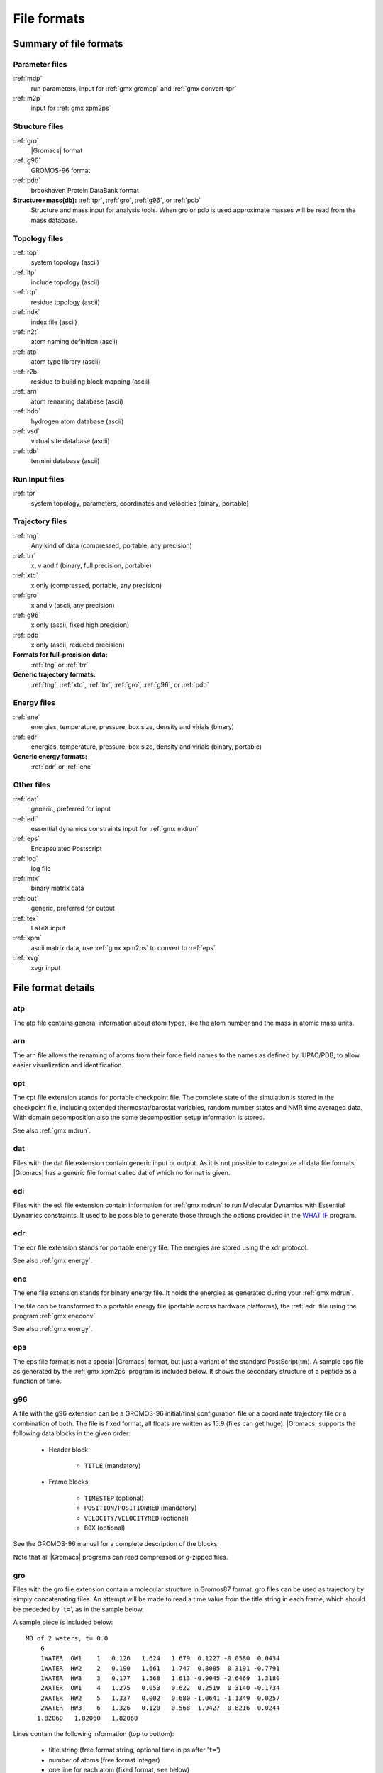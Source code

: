 File formats
============

.. todo:: in future patch: update for accuracy, organize better, improve formatting

Summary of file formats
^^^^^^^^^^^^^^^^^^^^^^^

Parameter files
---------------

:ref:`mdp`
    run parameters, input for :ref:`gmx grompp` and :ref:`gmx convert-tpr`

:ref:`m2p`
    input for :ref:`gmx xpm2ps`

.. _gmx-structure-files:

Structure files
---------------

:ref:`gro`
    |Gromacs| format
:ref:`g96`
    GROMOS-96 format
:ref:`pdb`
    brookhaven Protein DataBank format
**Structure+mass(db):** :ref:`tpr`, :ref:`gro`, :ref:`g96`, or :ref:`pdb`
    Structure and mass input for analysis tools.
    When gro or pdb is used approximate masses will be read from the mass database.

Topology files
--------------

:ref:`top`
    system topology (ascii)
:ref:`itp`
    include topology (ascii)
:ref:`rtp`
    residue topology (ascii)
:ref:`ndx`
    index file (ascii)
:ref:`n2t`
    atom naming definition (ascii)
:ref:`atp`
    atom type library (ascii)
:ref:`r2b`
    residue to building block mapping (ascii)
:ref:`arn`
    atom renaming database (ascii)
:ref:`hdb`
    hydrogen atom database (ascii)
:ref:`vsd`
    virtual site database (ascii)
:ref:`tdb`
    termini database (ascii)

Run Input files
---------------

:ref:`tpr`
    system topology, parameters, coordinates and velocities (binary, portable)

Trajectory files
----------------

:ref:`tng`
    Any kind of data (compressed, portable, any precision)
:ref:`trr`
    x, v and f (binary, full precision, portable)
:ref:`xtc`
    x only (compressed, portable, any precision)
:ref:`gro`
    x and v (ascii, any precision)
:ref:`g96`
    x only (ascii, fixed high precision)
:ref:`pdb`
    x only (ascii, reduced precision)
**Formats for full-precision data:**
    :ref:`tng` or :ref:`trr`
**Generic trajectory formats:**
    :ref:`tng`, :ref:`xtc`, :ref:`trr`, :ref:`gro`, :ref:`g96`, or :ref:`pdb`

Energy files
------------

:ref:`ene`
    energies, temperature, pressure, box size, density and virials (binary)
:ref:`edr`
    energies, temperature, pressure, box size, density and virials (binary, portable)
**Generic energy formats:**
    :ref:`edr` or :ref:`ene`

Other files
-----------

:ref:`dat`
    generic, preferred for input
:ref:`edi`
    essential dynamics constraints input for :ref:`gmx mdrun`
:ref:`eps`
    Encapsulated Postscript
:ref:`log`
    log file
:ref:`mtx`
    binary matrix data
:ref:`out`
    generic, preferred for output
:ref:`tex`
    LaTeX input
:ref:`xpm`
    ascii matrix data, use :ref:`gmx xpm2ps` to convert to :ref:`eps`
:ref:`xvg`
    xvgr input

File format details
^^^^^^^^^^^^^^^^^^^

.. _atp:

atp
---

The atp file contains general information about atom types, like the atom
number and the mass in atomic mass units.

.. _arn:

arn
---

The arn file allows the renaming of atoms from their force field names to the names
as defined by IUPAC/PDB, to allow easier visualization and identification.

.. _cpt:

cpt
---

The cpt file extension stands for portable checkpoint file.
The complete state of the simulation is stored in the checkpoint file,
including extended thermostat/barostat variables, random number states
and NMR time averaged data.
With domain decomposition also the some decomposition setup information
is stored.

See also :ref:`gmx mdrun`.

.. _dat:

dat
---

Files with the dat file extension contain generic input or output.
As it is not possible
to categorize all data file formats, |Gromacs| has a generic file format called
dat of which no format is given.

.. _edi:

edi
---

Files with the edi file extension contain information for :ref:`gmx mdrun`
to run Molecular Dynamics with Essential Dynamics constraints. 
It used to be possible to generate those through the options
provided in the `WHAT IF <https://swift.cmbi.umcn.nl/whatif/>`_ program.

.. WEDSAM and ESSDYN seem to have vanished from WhatIf and the web
   These files can be generated by the program <tt>WEDSAM</tt> which uses
   output from the programs in the <tt>ESSDYN</tt> menu of the
   <A HREF="http://www.sander.embl-heidelberg.de/whatif/">WHAT IF</A> program.

.. _edr:

edr
---

The edr file extension stands for portable energy file.
The energies are stored using the xdr protocol.

See also :ref:`gmx energy`.

.. _ene:

ene
---

The ene file extension stands for binary energy file. It holds the
energies as generated during your :ref:`gmx mdrun`.

The file can be transformed to a portable energy file (portable
across hardware platforms), the :ref:`edr` file using the program
:ref:`gmx eneconv`.

See also :ref:`gmx energy`.

.. _eps:

eps
---

The eps file format is not a special |Gromacs| format, but just a
variant of the standard PostScript(tm). A sample eps file as
generated by the :ref:`gmx xpm2ps` program is
included below. It shows the secondary structure of a peptide as a function
of time.

.. image:: plots/plotje.*
   :alt:  hallo

.. _g96:

g96
---

A file with the g96 extension can be a GROMOS-96 initial/final
configuration file or a coordinate trajectory file or a combination of both.
The file is fixed format, all floats are written as 15.9 (files can get huge).
|Gromacs| supports the following data blocks in the given order:

 * Header block:

    - ``TITLE`` (mandatory)

 * Frame blocks:

    - ``TIMESTEP`` (optional)
    - ``POSITION/POSITIONRED`` (mandatory)
    - ``VELOCITY/VELOCITYRED`` (optional)
    - ``BOX`` (optional)

See the GROMOS-96 manual for a complete description of the blocks.

Note that all |Gromacs| programs can read compressed or g-zipped files.

.. _gro:

gro
---

Files with the gro file extension contain a molecular structure in
Gromos87 format. gro files can be used as trajectory by simply
concatenating files. An attempt will be made to read a time value from
the title string in each frame, which should be preceded by
'``t=``', as in the sample below.

A sample piece is included below::

    MD of 2 waters, t= 0.0
        6
        1WATER  OW1    1   0.126   1.624   1.679  0.1227 -0.0580  0.0434
        1WATER  HW2    2   0.190   1.661   1.747  0.8085  0.3191 -0.7791
        1WATER  HW3    3   0.177   1.568   1.613 -0.9045 -2.6469  1.3180
        2WATER  OW1    4   1.275   0.053   0.622  0.2519  0.3140 -0.1734
        2WATER  HW2    5   1.337   0.002   0.680 -1.0641 -1.1349  0.0257
        2WATER  HW3    6   1.326   0.120   0.568  1.9427 -0.8216 -0.0244
       1.82060   1.82060   1.82060

Lines contain the following information (top to bottom):

 * title string (free format string, optional time in ps after '``t=``')
 * number of atoms (free format integer)
 * one line for each atom (fixed format, see below)
 * box vectors (free format, space separated reals), values:
   v1(x) v2(y) v3(z) v1(y) v1(z) v2(x) v2(z) v3(x) v3(y),
   the last 6 values may be omitted (they will be set to zero).
   |Gromacs| only supports boxes with v1(y)=v1(z)=v2(z)=0.

This format is fixed, ie. all columns are in a fixed
position. Optionally (for now only yet with trjconv) you can write gro
files with any number of decimal places, the format will then be
``n+5`` positions with ``n`` decimal places (``n+1``
for velocities) in stead of ``8`` with ``3`` (with
``4`` for velocities). Upon reading, the precision will be
inferred from the distance between the decimal points (which will be
``n+5``). Columns contain the following information (from left to
right):

 * residue number (5 positions, integer)
 * residue name (5 characters)
 * atom name (5 characters)
 * atom number (5 positions, integer)
 * position (in nm, x y z in 3 columns, each 8 positions with 3 decimal places)
 * velocity (in nm/ps (or km/s), x y z in 3 columns, each 8 positions with 4 decimal places)

Note that separate molecules or ions (e.g. water or Cl-) are regarded
as residues.  If you want to write such a file in your own program
without using the |Gromacs| libraries you can use the following formats:

C format
    ``"%5d%-5s%5s%5d%8.3f%8.3f%8.3f%8.4f%8.4f%8.4f"``
Fortran format
    ``(i5,2a5,i5,3f8.3,3f8.4)``
Pascal format
    This is left as an exercise for the user

Note that this is the format for writing, as in the above example
fields may be written without spaces, and therefore can not be read
with the same format statement in C.

.. _hdb:

hdb
---

The hdb file extension stands for hydrogen database
Such a file is needed by :ref:`gmx pdb2gmx`
when building hydrogen atoms that were either originally missing, or that
were removed with ``-ignh``.

.. _itp:

itp
---

The itp file extension stands for include topology. These files are included in
topology files (with the :ref:`top` extension).

.. _log:

log
---

Logfiles are generated by some |Gromacs| programs and are usually in
human-readable format. Use ``more logfile``.

.. _m2p:

m2p
---

The m2p file format contains input options for the
:ref:`gmx xpm2ps` program. All of these options
are very easy to comprehend when you look at the PosScript(tm) output
from :ref:`gmx xpm2ps`.

::

    ; Command line options of xpm2ps override the parameters in this file
    black&white              = no           ; Obsolete
    titlefont                = Times-Roman  ; A PostScript Font
    titlefontsize            = 20           ; Font size (pt)
    legend                   = yes          ; Show the legend
    legendfont               = Times-Roman  ; A PostScript Font
    legendlabel              =              ; Used when there is none in the .xpm
    legend2label             =              ; Used when merging two xpm's
    legendfontsize           = 14           ; Font size (pt)
    xbox                     = 2.0          ; x-size of a matrix element
    ybox                     = 2.0          ; y-size of a matrix element
    matrixspacing            = 20.0         ; Space between 2 matrices
    xoffset                  = 0.0          ; Between matrix and bounding box
    yoffset                  = 0.0          ; Between matrix and bounding box
    x-major                  = 20           ; Major ticks on x axis every .. frames
    x-minor                  = 5            ; Id. Minor ticks
    x-firstmajor             = 0            ; First frame for major tick
    x-majorat0               = no           ; Major tick at first frame
    x-majorticklen           = 8.0          ; x-majorticklength
    x-minorticklen           = 4.0          ; x-minorticklength
    x-label                  =              ; Used when there is none in the .xpm
    x-fontsize               = 16           ; Font size (pt)
    x-font                   = Times-Roman  ; A PostScript Font 
    x-tickfontsize           = 10           ; Font size (pt)
    x-tickfont               = Helvetica    ; A PostScript Font
    y-major                  = 20
    y-minor                  = 5
    y-firstmajor             = 0
    y-majorat0               = no
    y-majorticklen           = 8.0
    y-minorticklen           = 4.0
    y-label                  = 
    y-fontsize               = 16
    y-font                   = Times-Roman
    y-tickfontsize           = 10
    y-tickfont               = Helvetica

.. _mdp:

mdp
---

See the user guide for a detailed description of the options.

Below is a sample mdp file.
The ordering of the items is not important, but if you enter the same
thing twice, the **last** is used (:ref:`gmx grompp` gives you a note when
overriding values). Dashes and underscores on the left hand side are ignored.

The values of the options are values for a 1 nanosecond
MD run of a protein in a box of water.

**Note:** The parameters chosen (*e.g.,* short-range cutoffs) depend on the
force field being used.

::

    integrator               = md
    dt                       = 0.002
    nsteps                   = 500000

    nstlog                   = 5000
    nstenergy                = 5000
    nstxout-compressed       = 5000

    continuation             = yes
    constraints              = all-bonds
    constraint-algorithm     = lincs

    cutoff-scheme            = Verlet

    coulombtype              = PME
    rcoulomb                 = 1.0
    
    vdwtype                  = Cut-off
    rvdw                     = 1.0
    DispCorr                 = EnerPres

    tcoupl                   = V-rescale
    tc-grps                  = Protein  SOL
    tau-t                    = 0.1      0.1
    ref-t                    = 300      300

    pcoupl                   = Parrinello-Rahman
    tau-p                    = 2.0
    compressibility          = 4.5e-5
    ref-p                    = 1.0

With this input :ref:`gmx grompp` will produce a commented file with the default name
``mdout.mdp``. That file will contain the above options, as well as all other
options not explicitly set, showing their default values.

.. _mtx:

mtx
---

Files with the mtx file extension contain a matrix.
The file format is identical to the :ref:`trr` format.
Currently this file format is only used for hessian matrices,
which are produced with :ref:`gmx mdrun` and read by
:ref:`gmx nmeig`.

.. _ndx:

ndx
---

The |Gromacs| index file (usually called index.ndx) contains some
user definable sets of atoms. The file can be read by
most analysis programs and by the preprocessor (:ref:`gmx grompp`).
Most of these programs create default index groups when no index
file is supplied, so you only need to make an index file when you need special
groups.

First the group name is written between square brackets.
The following atom numbers may be spread out over as many lines as you like.
The atom numbering starts at 1.

An example file is here:

::

    [ Oxygen ]
    1  4  7
    [ Hydrogen ]
    2  3  5  6
    8  9

There are two groups, and total nine atoms. The first group
**Oxygen** has 3 elements.
The second group **Hydrogen** has 6 elements.

An index file generation tool is available:
:ref:`gmx make_ndx`.

.. _n2t:

n2t
---

This |Gromacs| file can be used to perform primitive translations between
atom names found in structure files and the corresponding atom types.
This is mostly useful for using utilities such as :ref:`gmx x2top`, but users
should be aware that the knowledge in this file is extremely limited.

An example file (``share/top/gromos53a5.ff/atomname2type.n2t``) is here:

::

    H       H    0.408  1.008  1  O     0.1
    O       OA  -0.674 15.9994 2  C     0.14 H 0.1               
    C       CH3  0.000 15.035  1  C     0.15         
    C       CH0  0.266 12.011  4  C     0.15 C 0.15     C 0.15     O 0.14

A short description of the file format follows:

* Column 1: Elemental symbol of the atom/first character in the atom name.
* Column 2: The atom type to be assigned.
* Column 3: The charge to be assigned.
* Column 4: The mass of the atom.
* Column 5: The number N of other atoms to which this atom is bonded.
  The number of fields that follow are related to this number;
  for each atom, an elemental symbol and the reference distance for its bond length.
* Columns 6-onward: The elemental symbols and reference bond lengths for N connections
  (column 5) to the atom being assigned parameters (column 1). The reference bond
  lengths have a tolerance of +/- 10% from the value specified in this file. Any bond
  outside this tolerance will not be recognized as being connected to the atom being assigned parameters.

.. _out:

out
---

Files with the out file extension contain generic output. As it is not possible
to categorize all data file formats, |Gromacs| has a generic file format called
out of which no format is given.

.. _pdb:

pdb
---


Files with the :ref:`pdb` extension are molecular
structure files in the protein databank file format.  The protein
databank file format describes the positions of atoms in a molecular
structure. Coordinates are read from the ATOM and HETATM records,
until the file ends or an ENDMDL record is encountered.
|Gromacs| programs can read and write a simulation box in the
CRYST1 entry.
The pdb format can also be used as a trajectory format:
several structures, separated by ENDMDL, can be read from
or written to one file.

Example
+++++++

A pdb file should look like this::

    ATOM      1  H1  LYS     1      14.260   6.590  34.480  1.00  0.00
    ATOM      2  H2  LYS     1      13.760   5.000  34.340  1.00  0.00
    ATOM      3  N   LYS     1      14.090   5.850  33.800  1.00  0.00
    ATOM      4  H3  LYS     1      14.920   5.560  33.270  1.00  0.00
    ...
    ...

.. _rtp:

rtp
---

The rtp file extension stands for residue topology.
Such a file is needed by :ref:`gmx pdb2gmx`
to make a |Gromacs| topology for a protein contained in a :ref:`pdb`
file. The file contains the default interaction type for the 4 bonded
interactions and residue entries, which consist of atoms and
optionally bonds, angles dihedrals and impropers.
Parameters can be added to bonds, angles, dihedrals and impropers,
these parameters override the standard parameters in the :ref:`itp` files.
This should only be used in special cases.
Instead of parameters a string can be added for each bonded interaction,
the string is copied to the :ref:`top` file,
this is used for the GROMOS96 forcefield.

:ref:`gmx pdb2gmx` automatically generates all angles,
this means that the ``[angles]`` field is only
useful for overriding :ref:`itp` parameters.

:ref:`gmx pdb2gmx` automatically generates one proper
dihedral for every rotatable bond, preferably on heavy atoms.
When the ``[dihedrals]`` field is used, no other dihedrals will
be generated for the bonds corresponding to the specified dihedrals.
It is possible to put more than one dihedral on a rotatable bond.

:ref:`gmx pdb2gmx` sets the number exclusions to 3, which
means that interactions between atoms connected by at most 3 bonds are
excluded. Pair interactions are generated for all pairs of atoms which are
separated by 3 bonds (except pairs of hydrogens).
When more interactions need to be excluded, or some pair interactions should
not be generated, an ``[exclusions]`` field can be added, followed by
pairs of atom names on separate lines. All non-bonded and pair interactions
between these atoms will be excluded.

A sample is included below.

::

    [ bondedtypes ]  ; mandatory
    ; bonds  angles  dihedrals  impropers
         1       1          1          2  ; mandatory

    [ GLY ]  ; mandatory

     [ atoms ]  ; mandatory
    ; name  type  charge  chargegroup
         N     N  -0.280     0
         H     H   0.280     0
        CA   CH2   0.000     1
         C     C   0.380     2
         O     O  -0.380     2

     [ bonds ]  ; optional
    ;atom1 atom2      b0      kb
         N     H
         N    CA
        CA     C
         C     O
        -C     N

     [ exclusions ]  ; optional
    ;atom1 atom2

     [ angles ]  ; optional
    ;atom1 atom2 atom3    th0    cth

     [ dihedrals ]  ; optional
    ;atom1 atom2 atom3 atom4   phi0     cp   mult

     [ impropers ]  ; optional
    ;atom1 atom2 atom3 atom4     q0     cq
         N    -C    CA     H
        -C   -CA     N    -O


    [ ZN ]
     [ atoms ]
        ZN    ZN   2.000     0

.. _r2b:

r2b
---

The r2b file translates the residue names for residues that have different names in different
force fields, or have different names depending on their protonation states.

.. _tdb:

tdb
---

tdb files contain the information about amino acid termini that can be placed at the
end of a polypeptide chain.

.. _tex:

tex
---

We use **LaTeX** for *document* processing.
Although the input is not so
user friendly, it has some  advantages over *word* processors.

 * **LaTeX** knows a lot about formatting, probably much more than you.
 * The input is clear, you always know what you are doing
 * It makes anything from letters to a thesis
 * Much more...

.. _tng:

tng
---

Files with the ``.tng`` file extension can contain all kinds of data
related to the trajectory of a simulation. For example, it might
contain coordinates, velocities, forces and/or energies. Various :ref:`mdp`
file options control which of these are written by :ref:`gmx mdrun`, whether data
is written with compression, and how lossy that compression can be.
This file is in portable binary format and can be read with :ref:`gmx dump`.

.. parsed-literal::

   :ref:`gmx dump` -f traj.tng

or if you're not such a fast reader::

   gmx dump -f traj.tng | less

You can also get a quick look in the contents of the file (number of
frames etc.) using:

.. parsed-literal::

   :ref:`gmx check` -f traj.tng

.. _top:

top
---

The top file extension stands for topology. It is an ascii file which is
read by :ref:`gmx grompp` which processes it
and creates a binary topology (:ref:`tpr` file).

A sample file is included below::

    ;
    ; Example topology file
    ;
    [ defaults ]
    ; nbfunc        comb-rule       gen-pairs       fudgeLJ fudgeQQ
      1             1               no              1.0     1.0

    ; The force field files to be included
    #include "rt41c5.itp"

    [ moleculetype ]
    ; name  nrexcl
    Urea         3

    [ atoms ]
    ;   nr    type   resnr  residu    atom    cgnr  charge
         1       C       1    UREA      C1       1   0.683
         2       O       1    UREA      O2       1  -0.683
         3      NT       1    UREA      N3       2  -0.622
         4       H       1    UREA      H4       2   0.346
         5       H       1    UREA      H5       2   0.276
         6      NT       1    UREA      N6       3  -0.622
         7       H       1    UREA      H7       3   0.346
         8       H       1    UREA      H8       3   0.276

    [ bonds ]
    ;  ai    aj funct           c0           c1
        3     4     1 1.000000e-01 3.744680e+05
        3     5     1 1.000000e-01 3.744680e+05
        6     7     1 1.000000e-01 3.744680e+05
        6     8     1 1.000000e-01 3.744680e+05
        1     2     1 1.230000e-01 5.020800e+05
        1     3     1 1.330000e-01 3.765600e+05
        1     6     1 1.330000e-01 3.765600e+05

    [ pairs ]
    ;  ai    aj funct           c0           c1
        2     4     1 0.000000e+00 0.000000e+00
        2     5     1 0.000000e+00 0.000000e+00
        2     7     1 0.000000e+00 0.000000e+00
        2     8     1 0.000000e+00 0.000000e+00
        3     7     1 0.000000e+00 0.000000e+00
        3     8     1 0.000000e+00 0.000000e+00
        4     6     1 0.000000e+00 0.000000e+00
        5     6     1 0.000000e+00 0.000000e+00

    [ angles ]
    ;  ai    aj    ak funct           c0           c1
        1     3     4     1 1.200000e+02 2.928800e+02
        1     3     5     1 1.200000e+02 2.928800e+02
        4     3     5     1 1.200000e+02 3.347200e+02
        1     6     7     1 1.200000e+02 2.928800e+02
        1     6     8     1 1.200000e+02 2.928800e+02
        7     6     8     1 1.200000e+02 3.347200e+02
        2     1     3     1 1.215000e+02 5.020800e+02
        2     1     6     1 1.215000e+02 5.020800e+02
        3     1     6     1 1.170000e+02 5.020800e+02

    [ dihedrals ]
    ;  ai    aj    ak    al funct           c0           c1           c2
        2     1     3     4     1 1.800000e+02 3.347200e+01 2.000000e+00
        6     1     3     4     1 1.800000e+02 3.347200e+01 2.000000e+00
        2     1     3     5     1 1.800000e+02 3.347200e+01 2.000000e+00
        6     1     3     5     1 1.800000e+02 3.347200e+01 2.000000e+00
        2     1     6     7     1 1.800000e+02 3.347200e+01 2.000000e+00
        3     1     6     7     1 1.800000e+02 3.347200e+01 2.000000e+00
        2     1     6     8     1 1.800000e+02 3.347200e+01 2.000000e+00
        3     1     6     8     1 1.800000e+02 3.347200e+01 2.000000e+00

    [ dihedrals ]
    ;  ai    aj    ak    al funct           c0           c1
        3     4     5     1     2 0.000000e+00 1.673600e+02
        6     7     8     1     2 0.000000e+00 1.673600e+02
        1     3     6     2     2 0.000000e+00 1.673600e+02

    ; Include SPC water topology
    #include "spc.itp"

    [ system ]
    Urea in Water

    [ molecules ]
    Urea    1
    SOL     1000

.. _tpr:

tpr
---

The tpr file extension stands for portable binary run input file. This file
contains  the starting structure of your simulation, the molecular topology
and all the simulation parameters. Because this file is in binary format it
cannot be read with a normal editor. To read a portable binary run input
file type:

.. parsed-literal::

   :ref:`gmx dump` -s topol.tpr

or if you're not such a fast reader::

   gmx dump -s topol.tpr | less

You can also compare two tpr files using:

.. parsed-literal::

   :ref:`gmx check` -s1 top1 -s2 top2 | less

.. _trr:

trr
---

Files with the trr file extension contain the trajectory of a simulation.
In this file all the coordinates, velocities, forces and energies are
printed as you told |Gromacs| in your mdp file. This file is in portable binary
format and can be read with :ref:`gmx dump`::

    gmx dump -f traj.trr

or if you're not such a fast reader::

    gmx dump -f traj.trr | less

You can also get a quick look in the contents of the file (number of
frames etc.) using:

.. parsed-literal::

   % :ref:`gmx check` -f traj.trr

.. _vsd:

vsd
---

The vsd file contains the information on how to place virtual sites on a number
of different molecules in a force field.

.. _xdr:

xdr
---

|Gromacs| uses the XDR file format to store things like coordinate files internally.

.. _xpm:

xpm
---

The |Gromacs| xpm file format is compatible with the XPixMap format
and is used for storing matrix data.
Thus |Gromacs| xpm files can be viewed directly with programs like XV.
Alternatively, they can be imported into GIMP and scaled to 300 DPI,
using strong antialiasing for font and graphics.
The first matrix data line in an xpm file corresponds to the last matrix
row.
In addition to the XPixMap format, |Gromacs| xpm files may contain
extra fields. The information in these fields is used when converting
an xpm file to EPS with :ref:`gmx xpm2ps`.
The optional extra field are:

 * Before the ``gv_xpm`` declaration:  ``title``, ``legend``,
   ``x-label``, ``y-label`` and ``type``, all followed by a string.
   The ``legend`` field determines the legend title.
   The ``type`` field must be followed by ``"continuous"`` or
   ``"discrete"``, this determines which type of legend will be drawn in an EPS
   file, the default type is continuous.
 * The xpm colormap entries may be followed by a string, which is a label for
   that color.
 * Between the colormap and the matrix data, the fields ``x-axis`` and/or
   ``y-axis`` may be present followed by the tick-marks for that axis.

The example |Gromacs| xpm file below contains all the extra fields.
The C-comment delimiters and the colon in the extra fields are optional.

::

    /* XPM */
    /* This matrix is generated by g_rms. */
    /* title:   "Backbone RMSD matrix" */
    /* legend:  "RMSD (nm)" */
    /* x-label: "Time (ps)" */
    /* y-label: "Time (ps)" */
    /* type:    "Continuous" */
    static char * gv_xpm[] = {
    "13 13   6 1",
    "A  c #FFFFFF " /* "0" */,
    "B  c #CCCCCC " /* "0.0399" */,
    "C  c #999999 " /* "0.0798" */,
    "D  c #666666 " /* "0.12" */,
    "E  c #333333 " /* "0.16" */,
    "F  c #000000 " /* "0.2" */,
    /* x-axis:  0 40 80 120 160 200 240 280 320 360 400 440 480 */
    /* y-axis:  0 40 80 120 160 200 240 280 320 360 400 440 480 */
    "FEDDDDCCCCCBA",
    "FEDDDCCCCBBAB",
    "FEDDDCCCCBABC",
    "FDDDDCCCCABBC",
    "EDDCCCCBACCCC",
    "EDCCCCBABCCCC",
    "EDCCCBABCCCCC",
    "EDCCBABCCCCCD",
    "EDCCABCCCDDDD",
    "ECCACCCCCDDDD",
    "ECACCCCCDDDDD",
    "DACCDDDDDDEEE",
    "ADEEEEEEEFFFF"

.. _xtc:

xtc
---

The xtc format is a **portable** format for trajectories.
It uses the *xdr* routines for writing and reading
data which was created for the Unix NFS system. The trajectories
are written using a reduced precision algorithm which works
in the following way: the coordinates (in nm) are multiplied by a scale
factor, typically 1000, so that you have coordinates in pm.
These are rounded to integer values. Then several other tricks are
performed, for instance making use of the fact that atoms close
in sequence are usually close in space too (e.g. a water molecule).
To this end, the *xdr* library is extended with a special routine
to write 3-D float coordinates. The routine was originally written
by Frans van Hoesel as part of an Europort project. An updated
version of it can be obtained through `this link <https://github.com/Pappulab/xdrf>`_.

All the data is stored using calls to *xdr* routines.

**int** magic
    A magic number, for the current file version its value is 1995.
**int** natoms
    The number of atoms in the trajectory.
**int** step
    The simulation step.
**float** time
    The simulation time.
**float** box[3][3]
    The computational box which is stored as a set of three basis
    vectors, to allow for triclinic PBC. For a rectangular box the
    box edges are stored on the diagonal of the matrix.
**3dfcoord** x[natoms]
    The coordinates themselves stored in reduced precision.
    Please note that when the number of atoms is smaller than 9
    no reduced precision is used.

Using xtc in your C++ programs
++++++++++++++++++++++++++++++

It is possible to write your own analysis tools to take advantage
of the compressed .xtc format files: see the
``template.cpp`` file in the
``share/gromacs/template`` directory of your installation
for an example and
https://manual.gromacs.org/current/doxygen/html-full/page_analysistemplate.xhtml
for documentation.

To read and write xtc files the following routines are available via ``xtcio.h``::

    /* All functions return 1 if successful, 0 otherwise */

    struct t_fileio* open_xtc(const char* filename, const char* mode);
    /* Open a file for xdr I/O */

    void close_xtc(struct t_fileio* fio);
    /* Close the file for xdr I/O */

    int read_first_xtc(struct t_fileio* fio,
                       int*             natoms,
                       int64_t*         step,
                       real*            time,
                       matrix           box,
                       rvec**           x,
                       real*            prec,
                       gmx_bool*        bOK);
    /* Open xtc file, read xtc file first time, allocate memory for x */

    int read_next_xtc(struct t_fileio* fio, int natoms, int64_t* step, real* time, matrix box, rvec* x, real* prec, gmx_bool* bOK);
    /* Read subsequent frames */

    int write_xtc(struct t_fileio* fio, int natoms, int64_t step, real time, const rvec* box, const rvec* x, real prec);
    /* Write a frame to xtc file */

To use the library function include ``"gromacs/fileio/xtcio.h"``
in your file and link with ``-lgromacs``.

.. _xvg:

xvg
---

Almost all output from |Gromacs| analysis tools is ready as input for
Grace, formerly known as Xmgr. We use Grace, because it is very flexible, and it is also
free software. It produces PostScript(tm) output, which is very suitable
for inclusion in eg. LaTeX documents, but also for other word processors.

A sample Grace session with |Gromacs| data is shown below:

.. image:: plots/xvgr.*
   :alt:  Sample xvg graphic produced using the GROMACS tools

.. raw:: latex

    \clearpage


